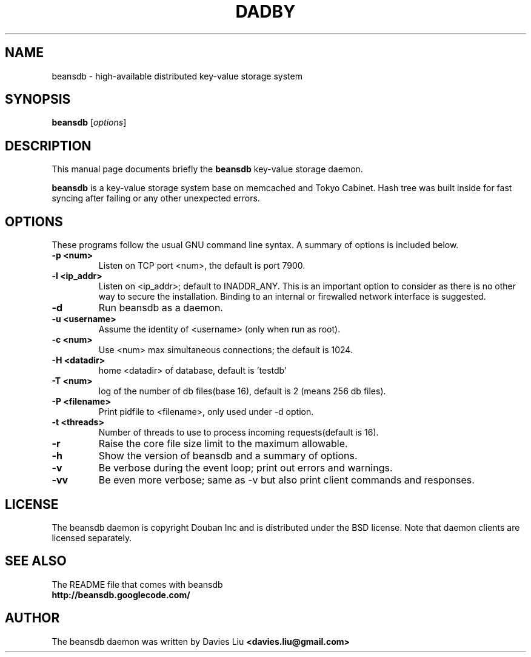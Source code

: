 .TH DADBY 1 "Jan 1, 2010"
.SH NAME
beansdb \- high-available distributed key-value storage system
.SH SYNOPSIS
.B beansdb
.RI [ options ]
.br
.SH DESCRIPTION
This manual page documents briefly the
.B beansdb
key-value storage daemon.
.PP
.B beansdb
is a key-value storage system base on memcached and Tokyo Cabinet. Hash tree 
was built inside for fast syncing after failing or any other unexpected errors.
.br
.SH OPTIONS
These programs follow the usual GNU command line syntax. A summary of options
is included below.
.TP
.B \-p <num>
Listen on TCP port <num>, the default is port 7900.
.TP
.B \-l <ip_addr>
Listen on <ip_addr>; default to INADDR_ANY. This is an important option to
consider as there is no other way to secure the installation. Binding to an
internal or firewalled network interface is suggested.
.TP
.B \-d
Run beansdb as a daemon.
.TP
.B \-u <username>
Assume the identity of <username> (only when run as root).
.TP
.B \-c <num>
Use <num> max simultaneous connections; the default is 1024.
.TP
.B \-H <datadir>
home <datadir> of database, default is 'testdb'
.TP
.B \-T <num>
log of the number of db files(base 16), default is 2 (means 256 db files).
.TP
.B \-P <filename>
Print pidfile to <filename>, only used under \-d option.
.TP
.B \-t <threads>
Number of threads to use to process incoming requests(default is 16).
.TP
.B \-r
Raise the core file size limit to the maximum allowable.
.TP
.B \-h
Show the version of beansdb and a summary of options.
.TP
.B \-v
Be verbose during the event loop; print out errors and warnings.
.TP
.B \-vv
Be even more verbose; same as \-v but also print client commands and
responses.
.br
.SH LICENSE
The beansdb daemon is copyright Douban Inc and is distributed under
the BSD license. Note that daemon clients are licensed separately.
.br
.SH SEE ALSO
The README file that comes with beansdb
.br
.B http://beansdb.googlecode.com/
.SH AUTHOR
The beansdb daemon was written by Davies Liu
.B <davies.liu@gmail.com>
.br
